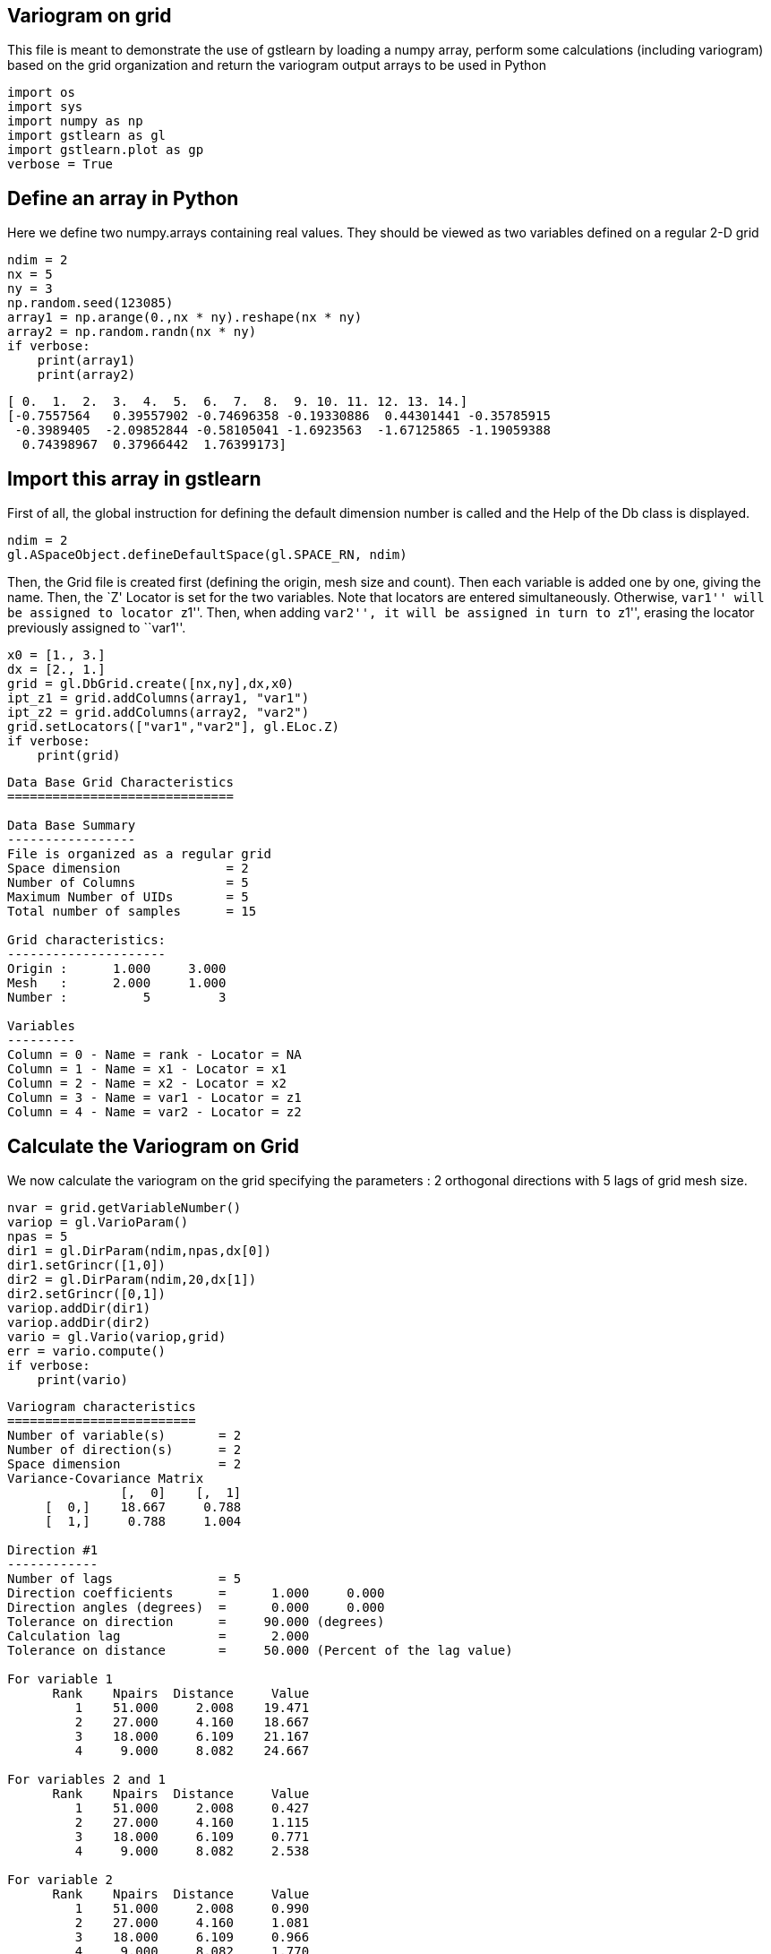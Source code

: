 == Variogram on grid

This file is meant to demonstrate the use of gstlearn by loading a numpy
array, perform some calculations (including variogram) based on the grid
organization and return the variogram output arrays to be used in Python

[source, ipython3]
----
import os
import sys
import numpy as np
import gstlearn as gl
import gstlearn.plot as gp
verbose = True
----

== Define an array in Python

Here we define two numpy.arrays containing real values. They should be
viewed as two variables defined on a regular 2-D grid

[source, ipython3]
----
ndim = 2
nx = 5
ny = 3
np.random.seed(123085)
array1 = np.arange(0.,nx * ny).reshape(nx * ny)
array2 = np.random.randn(nx * ny)
if verbose:
    print(array1)
    print(array2)
----


----
[ 0.  1.  2.  3.  4.  5.  6.  7.  8.  9. 10. 11. 12. 13. 14.]
[-0.7557564   0.39557902 -0.74696358 -0.19330886  0.44301441 -0.35785915
 -0.3989405  -2.09852844 -0.58105041 -1.6923563  -1.67125865 -1.19059388
  0.74398967  0.37966442  1.76399173]
----

== Import this array in gstlearn

First of all, the global instruction for defining the default dimension
number is called and the Help of the Db class is displayed.

[source, ipython3]
----
ndim = 2
gl.ASpaceObject.defineDefaultSpace(gl.SPACE_RN, ndim)
----

Then, the Grid file is created first (defining the origin, mesh size and
count). Then each variable is added one by one, giving the name. Then,
the `Z' Locator is set for the two variables. Note that locators are
entered simultaneously. Otherwise, ``var1'' will be assigned to locator
``z1''. Then, when adding ``var2'', it will be assigned in turn to
``z1'', erasing the locator previously assigned to ``var1''.

[source, ipython3]
----
x0 = [1., 3.]
dx = [2., 1.]
grid = gl.DbGrid.create([nx,ny],dx,x0)
ipt_z1 = grid.addColumns(array1, "var1")
ipt_z2 = grid.addColumns(array2, "var2")
grid.setLocators(["var1","var2"], gl.ELoc.Z)
if verbose:
    print(grid)
----


----

Data Base Grid Characteristics
==============================

Data Base Summary
-----------------
File is organized as a regular grid
Space dimension              = 2
Number of Columns            = 5
Maximum Number of UIDs       = 5
Total number of samples      = 15

Grid characteristics:
---------------------
Origin :      1.000     3.000
Mesh   :      2.000     1.000
Number :          5         3

Variables
---------
Column = 0 - Name = rank - Locator = NA
Column = 1 - Name = x1 - Locator = x1
Column = 2 - Name = x2 - Locator = x2
Column = 3 - Name = var1 - Locator = z1
Column = 4 - Name = var2 - Locator = z2

----

== Calculate the Variogram on Grid

We now calculate the variogram on the grid specifying the parameters : 2
orthogonal directions with 5 lags of grid mesh size.

[source, ipython3]
----
nvar = grid.getVariableNumber()
variop = gl.VarioParam()
npas = 5
dir1 = gl.DirParam(ndim,npas,dx[0])
dir1.setGrincr([1,0])
dir2 = gl.DirParam(ndim,20,dx[1])
dir2.setGrincr([0,1])
variop.addDir(dir1)
variop.addDir(dir2)
vario = gl.Vario(variop,grid)
err = vario.compute()
if verbose:
    print(vario)
----


----

Variogram characteristics
=========================
Number of variable(s)       = 2
Number of direction(s)      = 2
Space dimension             = 2
Variance-Covariance Matrix
               [,  0]    [,  1]
     [  0,]    18.667     0.788
     [  1,]     0.788     1.004

Direction #1
------------
Number of lags              = 5
Direction coefficients      =      1.000     0.000
Direction angles (degrees)  =      0.000     0.000
Tolerance on direction      =     90.000 (degrees)
Calculation lag             =      2.000
Tolerance on distance       =     50.000 (Percent of the lag value)

For variable 1
      Rank    Npairs  Distance     Value
         1    51.000     2.008    19.471
         2    27.000     4.160    18.667
         3    18.000     6.109    21.167
         4     9.000     8.082    24.667

For variables 2 and 1
      Rank    Npairs  Distance     Value
         1    51.000     2.008     0.427
         2    27.000     4.160     1.115
         3    18.000     6.109     0.771
         4     9.000     8.082     2.538

For variable 2
      Rank    Npairs  Distance     Value
         1    51.000     2.008     0.990
         2    27.000     4.160     1.081
         3    18.000     6.109     0.966
         4     9.000     8.082     1.770

Direction #2
------------
Number of lags              = 20
Direction coefficients      =      1.000     0.000
Direction angles (degrees)  =      0.000     0.000
Tolerance on direction      =     90.000 (degrees)
Calculation lag             =      1.000
Tolerance on distance       =     50.000 (Percent of the lag value)

For variable 1
      Rank    Npairs  Distance     Value
         1    10.000     1.000    12.500
         2    33.000     2.114    14.061
         3     8.000     2.828    50.500
         4    27.000     4.160    18.667
         6    18.000     6.109    21.167
         8     9.000     8.082    24.667

For variables 2 and 1
      Rank    Npairs  Distance     Value
         1    10.000     1.000     0.221
         2    33.000     2.114     0.317
         3     8.000     2.828     1.140
         4    27.000     4.160     1.115
         6    18.000     6.109     0.771
         8     9.000     8.082     2.538

For variable 2
      Rank    Npairs  Distance     Value
         1    10.000     1.000     1.531
         2    33.000     2.114     0.903
         3     8.000     2.828     0.673
         4    27.000     4.160     1.081
         6    18.000     6.109     0.966
         8     9.000     8.082     1.770

----

Extract the variogram items corresponding to the variable #1 and
direction #2 as an example. Note that the variables and directions are
numbered starting from 0

[source, ipython3]
----
ivar = 0
jvar = 0
idir = 1
sw = vario.getSwVec(idir,ivar,jvar)
hh = vario.getHhVec(idir,ivar,jvar)
gg = vario.getGgVec(idir,ivar,jvar)
variance = vario.getVar(ivar,jvar)
----

We can also plot it using the plotting module functions

[source, ipython3]
----
ax = gp.varmod(vario,None,ivar,jvar,idir)
----


----
![png](/home/drenard/project_gstlearn/gstlearn/build/tests/ipynb/Release/Test_VarioGrid_17_0.png)
----
